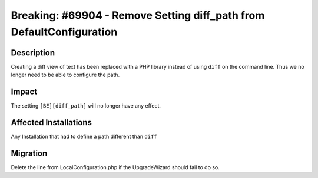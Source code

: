 =====================================================================
Breaking: #69904 - Remove Setting diff_path from DefaultConfiguration
=====================================================================

Description
===========

Creating a diff view of text has been replaced with a PHP library instead of using ``diff`` on the command line.
Thus we no longer need to be able to configure the path.


Impact
======

The setting ``[BE][diff_path]`` will no longer have any effect.


Affected Installations
======================

Any Installation that had to define a path different than ``diff``


Migration
=========

Delete the line from LocalConfiguration.php if the UpgradeWizard should fail to do so.